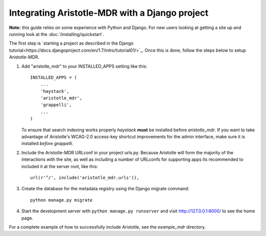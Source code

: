 Integrating Aristotle-MDR with a Django project
-----------------------------------------------

**Note:** this guide relies on some experience with Python and Django.
For new users looking at getting a site up and running look at the
:doc:`/installing/quickstart`.

The first step is `starting a project as described in the Django tutorial<https://docs.djangoproject.com/en/1.7/intro/tutorial01/>`_.
Once this is done, follow the steps below to setup Aristotle-MDR.

1. Add "aristotle_mdr" to your INSTALLED_APPS setting like this::

    INSTALLED_APPS = (
        ...
        'haystack',
        'aristotle_mdr',
        'grappelli',
        ...
    )

   To ensure that search indexing works properly `haystack` **must** be installed before `aristotle_mdr`.
   If you want to take advantage of Aristotle's WCAG-2.0 access-key shortcut improvements for the admin interface,
   make sure it is installed *before* `grappelli`.

2. Include the Aristotle-MDR URLconf in your project urls.py. Because Aristotle will
   form the majority of the interactions with the site, as well as including a
   number of URLconfs for supporting apps its recommended to included it at the
   server root, like this::

    url(r'^/', include('aristotle_mdr.urls')),

3. Create the database for the metadata registry using the Django migrate command::

    python manage.py migrate

4. Start the development server with ``python manage.py runserver`` and visit http://127.0.0.1:8000/
   to see the home page.

For a complete example of how to successfully include Aristotle, see the `example_mdr` directory.
